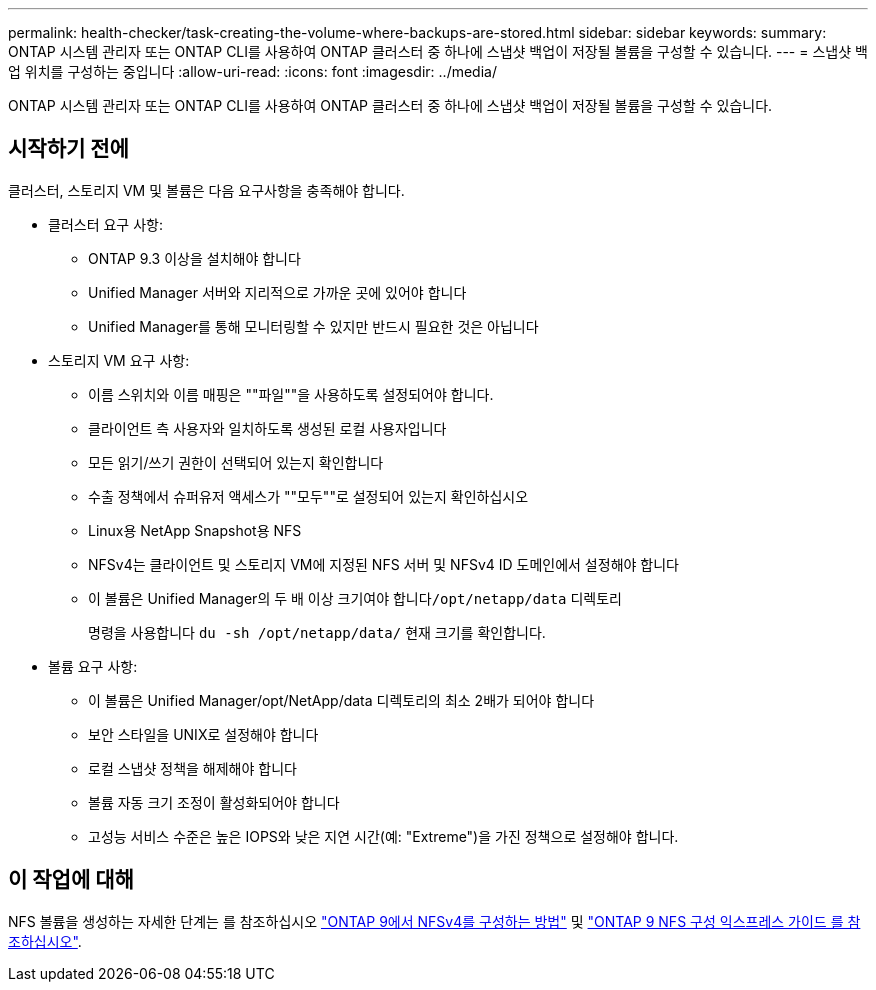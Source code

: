 ---
permalink: health-checker/task-creating-the-volume-where-backups-are-stored.html 
sidebar: sidebar 
keywords:  
summary: ONTAP 시스템 관리자 또는 ONTAP CLI를 사용하여 ONTAP 클러스터 중 하나에 스냅샷 백업이 저장될 볼륨을 구성할 수 있습니다. 
---
= 스냅샷 백업 위치를 구성하는 중입니다
:allow-uri-read: 
:icons: font
:imagesdir: ../media/


[role="lead"]
ONTAP 시스템 관리자 또는 ONTAP CLI를 사용하여 ONTAP 클러스터 중 하나에 스냅샷 백업이 저장될 볼륨을 구성할 수 있습니다.



== 시작하기 전에

클러스터, 스토리지 VM 및 볼륨은 다음 요구사항을 충족해야 합니다.

* 클러스터 요구 사항:
+
** ONTAP 9.3 이상을 설치해야 합니다
** Unified Manager 서버와 지리적으로 가까운 곳에 있어야 합니다
** Unified Manager를 통해 모니터링할 수 있지만 반드시 필요한 것은 아닙니다


* 스토리지 VM 요구 사항:
+
** 이름 스위치와 이름 매핑은 ""파일""을 사용하도록 설정되어야 합니다.
** 클라이언트 측 사용자와 일치하도록 생성된 로컬 사용자입니다
** 모든 읽기/쓰기 권한이 선택되어 있는지 확인합니다
** 수출 정책에서 슈퍼유저 액세스가 ""모두""로 설정되어 있는지 확인하십시오
** Linux용 NetApp Snapshot용 NFS
** NFSv4는 클라이언트 및 스토리지 VM에 지정된 NFS 서버 및 NFSv4 ID 도메인에서 설정해야 합니다
** 이 볼륨은 Unified Manager의 두 배 이상 크기여야 합니다``/opt/netapp/data`` 디렉토리
+
명령을 사용합니다 `du -sh /opt/netapp/data/` 현재 크기를 확인합니다.



* 볼륨 요구 사항:
+
** 이 볼륨은 Unified Manager/opt/NetApp/data 디렉토리의 최소 2배가 되어야 합니다
** 보안 스타일을 UNIX로 설정해야 합니다
** 로컬 스냅샷 정책을 해제해야 합니다
** 볼륨 자동 크기 조정이 활성화되어야 합니다
** 고성능 서비스 수준은 높은 IOPS와 낮은 지연 시간(예: "Extreme")을 가진 정책으로 설정해야 합니다.






== 이 작업에 대해

NFS 볼륨을 생성하는 자세한 단계는 를 참조하십시오 https://kb.netapp.com/Advice_and_Troubleshooting/Data_Storage_Software/ONTAP_OS/How_to_configure_NFSv4_in_Cluster-Mode["ONTAP 9에서 NFSv4를 구성하는 방법"] 및 http://docs.netapp.com/ontap-9/topic/com.netapp.doc.exp-nfsv3-cg/home.html["ONTAP 9 NFS 구성 익스프레스 가이드 를 참조하십시오"].
